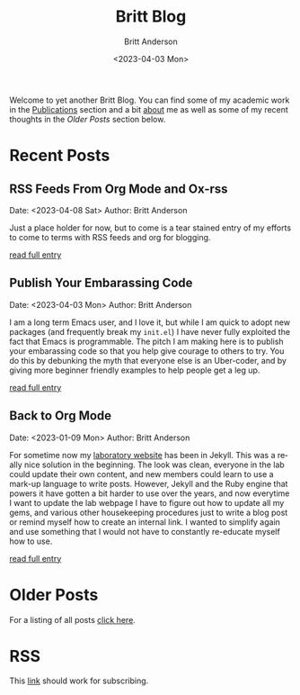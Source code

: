 # -*- org-link-file-path-type: relative; -*-
#+Title: Britt Blog
#+email: britt@b3l.xyz
#+options: timestamp:t title:t toc:nil todo:t |:t
#+date: <2023-04-03 Mon>
#+author: Britt Anderson
#+email: britt@uwaterloo.ca
#+language: en
#+select_tags: export
#+exclude_tags: noexport
#+creator: Emacs 28.2 (Org mode 9.6-pre)

Welcome to yet another Britt Blog. You can find some of my academic work in the [[file:pubs.org][Publications]] section and a bit [[file:about.org][about]] me as well as some of my recent thoughts in the [[* Older Posts][Older Posts]] section below. 


#+begin_src emacs-lisp :exports none :results silent
  (load-file "./../helper-functions.el")
#+end_src

#+begin_src emacs-lisp :exports none :results silent
  (clean-and-refresh-new-posts "./posts/" 3)
#+end_src


* Recent Posts
**  RSS Feeds From Org Mode and Ox-rss
Date: <2023-04-08 Sat>
Author: Britt Anderson

Just a place holder for now, but to come is a tear stained entry of my efforts to come to terms with RSS feeds and org for blogging.

[[/home/britt/gitRepos/brittAnderson.github.io/raw/posts/2023-04-08-rss-and-org-mode.org][read full entry]] 

**  Publish Your Embarassing Code
Date: <2023-04-03 Mon>
Author: Britt Anderson

I am a long term Emacs user, and I love it, but while I am quick to adopt new packages (and frequently break my ~init.el~) I have never fully exploited the fact that Emacs is programmable. The pitch I am making here is to publish your embarassing code so that you help give courage to others to try. You do this by debunking the myth that everyone else is an Uber-coder, and by giving more beginner friendly examples to help people get a leg up.

[[/home/britt/gitRepos/brittAnderson.github.io/raw/posts/2023-04-03-writing-emacs-lisp.org][read full entry]] 

**  Back to Org Mode
Date: <2023-01-09 Mon>
Author: Britt Anderson

For sometime now my [[https://brittlab.uwaterloo.ca][laboratory website]] has been in Jekyll.
This was a really nice solution in the beginning.
The look was clean, everyone in the lab could update their own content, and new members could learn to use a mark-up language to write posts.
However, Jekyll and the Ruby engine that powers it have gotten a bit harder to use over the years, and now everytime I want to update the lab webpage I have to figure out how to update all my gems, and various other housekeeping procedures just to write a blog post or remind myself how to create an internal link.
I wanted to simplify again and use something that I would not have to constantly re-educate myself how to use.

[[/home/britt/gitRepos/brittAnderson.github.io/raw/posts/2023-01-09-back-to-org-mode.org][read full entry]] 


* Older Posts
For a listing of all posts [[file:posts/sitemap.org][click here]].

* RSS
This [[file:sitemap.xml][link]] should work for subscribing.
